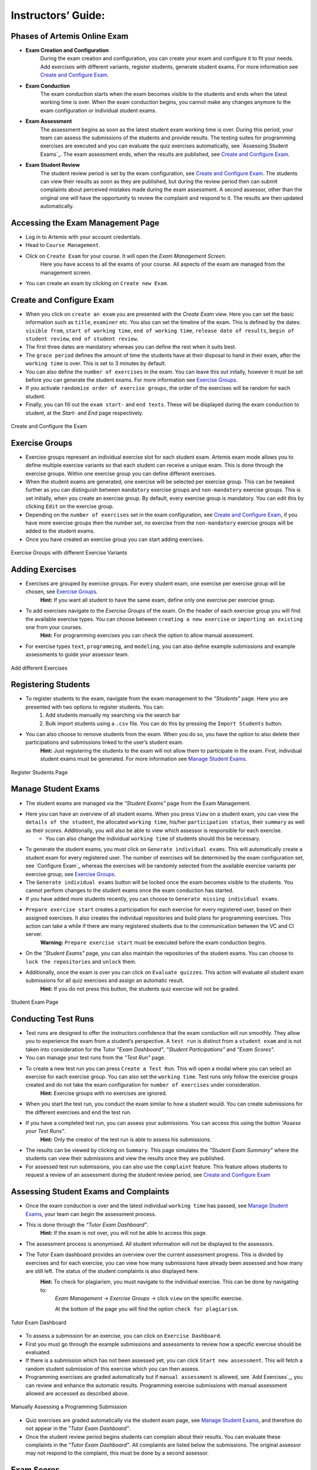 ===================
Instructors’ Guide:
===================

Phases of Artemis Online Exam
^^^^^^^^^^^^^^^^^^^^^^^^^^^^^
- **Exam Creation and Configuration**
    During the exam creation and configuration, you can create your exam and configure it to fit your needs. Add exercises with different variants, register students, generate student exams. For more information see `Create and Configure Exam`_.
- **Exam Conduction**
    The exam conduction starts when the exam becomes visible to the students and ends when the latest working time is over. When the exam conduction begins, you cannot make any changes anymore to the exam configuration or individual student exams. 
- **Exam Assessment**
    The assessment begins as soon as the latest student exam working time is over. During this period, your team can assess the submissions of the students and provide results. The testing suites for programming exercises are executed and you can evaluate the quiz exercises automatically, see `Assessing Student Exams`_. The exam assessment ends, when the results are published, see `Create and Configure Exam`_.
- **Exam Student Review**
    The student review period is set by the exam configuration, see `Create and Configure Exam`_. The students can view their results as soon as they are published, but during the review period then can submit complaints about perceived mistakes made during the exam assessment. A second assessor, other than the original one will have the opportunity to review the complaint and respond to it. The results are then updated automatically. 


Accessing the Exam Management Page
^^^^^^^^^^^^^^^^^^^^^^^^^^^^^^^^^^
- Log in to Artemis with your account credentials.
- Head to ``Course Management``.
- Click on ``Create Exam`` for your course. It will open the *Exam Management Screen*.
    Here you have access to all the exams of your course. All aspects of the exam are managed from the management screen. 
- You can create an exam by clicking on ``Create new Exam``. 

Create and Configure Exam
^^^^^^^^^^^^^^^^^^^^^^^^^
- When you click on ``create an exam`` you are presented with the *Create Exam* view. Here you can set the basic information such as ``title``, ``examiner`` etc. You also can set the timeline of the exam. This is defined by the dates: ``visible from``, ``start of working time``, ``end of working time``, ``release date of results``, ``begin of student review``, ``end of student review``. 
- The first three dates are mandatory whereas you can define the rest when it suits best. 
- The ``grace period`` defines the amount of time the students have at their disposal to hand in their exam, after the ``working time`` is over. This is set to 3 minutes by default. 
- You can also define the ``number of exercises`` in the exam. You can leave this out initally, however it must be set before you can generate the student exams. For more information see `Exercise Groups`_. 
- If you activate ``randomize order of exercise groups``, the order of the exercises will be random for each student. 
- Finally, you can fill out the ``exam start-`` and ``end texts``. These will be displayed during the exam conduction to student, at the *Start-* and *End* page respectively.

.. figure:: exam_configuration.png
   :alt: Create and Configure
   :align: center

   Create and Configure the Exam

Exercise Groups
^^^^^^^^^^^^^^^
- Exercise groups represent an individual exercise slot for each student exam. Artemis exam mode allows you to define multiple exercise variants so that each student can receive a unique exam. This is done through the exercise groups. Within one exercise group you can define different exercises. 
- When the student exams are generated, one exercise will be selected per exercise group. This can be tweaked further as you can distinguish between ``mandatory`` exercise groups and ``non-mandatory`` exercise groups. This is set initially, when you create an exercise group. By default, every exercise group is mandatory. You can edit this by clicking ``Edit`` on the exercise group.
- Depending on the ``number of exercises`` set in the exam configuration, see `Create and Configure Exam`_, if you have more exercise groups then the number set, no exercise from the ``non-mandatory`` exercise groups will be added to the student exams. 
- Once you have created an exercise group you can start adding exercises. 

.. figure:: exercise_variants.png
   :alt: Exercise Groups with different Exercise Variants
   :align: center

   Exercise Groups with different Exercise Variants

Adding Exercises
^^^^^^^^^^^^^^^^
- Exercises are grouped by exercise groups. For every student exam, one exercise per exercise group will be chosen, see `Exercise Groups`_. 
     **Hint:** If you want all student to have the same exam, define only one exercise per exercise group.
- To add exercises navigate to the *Exercise Groups* of the exam. On the header of each exercise group you will find the available exercise types. You can choose between ``creating a new exercise`` or ``importing an existing one`` from your courses. 
    **Hint:** For programming exercises you can check the option to allow manual assessment. 
- For exercise types ``text``, ``programming``, and ``modeling``, you can also define example submissions and example assessments to guide your assessor team.

.. figure:: add_exercises.png
   :alt: Add different Exercises
   :align: center

   Add different Exercises

Registering Students
^^^^^^^^^^^^^^^^^^^^
- To register students to the exam, navigate from the exam management to the *“Students”* page. Here you are presented with two options to register students. You can: 
    1. Add students manually my searching via the search bar
    2. Bulk import students using a ``.csv`` file. You can do this by pressing the ``Import Students`` button.
- You can also choose to remove students from the exam. When you do so, you have the option to also delete their participations and submissions linked to the user’s student exam. 
    **Hint:** Just registering the students to the exam will not allow them to participate in the exam. First, individual student exams must be generated. For more information see `Manage Student Exams`_.

.. figure:: add_students.png
   :alt: Register Students
   :align: center

   Register Students Page

Manage Student Exams
^^^^^^^^^^^^^^^^^^^^
-  The student exams are managed via the *“Student Exams”* page from the Exam Management. 
- Here you can have an overview of all student exams. When you press ``View`` on a student exam, you can view the ``details of the student``, the allocated ``working time``, his/her ``participation status``, their ``summary`` as well as their *scores*. Additionally, you will also be able to view which assessor is responsible for each exercise. 
    - You can also change the individual ``working time`` of students should this be necessary. 
- To generate the student exams, you must click on ``Generate individual exams``. This will automatically create a student exam for every registered user. The number of exercises will be determined by the exam configuration set, see `Configure Exam`_ whereas the exercises will be randomly selected from the available exercise variants per exercise group, see `Exercise Groups`_.
- The ``Generate individual exams`` button will be locked once the exam becomes visible to the students. You cannot perform changes to the student exams once the exam conduction has started. 
- If you have added more students recently, you can choose to ``Generate missing individual exams``. 
- ``Prepare exercise start`` creates a participation for each exercise for every registered user, based on their assigned exercises. It also creates the individual repositories and build plans for programming exercises. This action can take a while if there are many registered students due to the communication between the VC and CI server. 
    **Warning:** ``Prepare exercise start`` must be executed before the exam conduction begins. 
- On the *"Student Exams"* page, you can also maintain the repositories of the student exams. You can choose to ``lock the repositories`` and ``unlock`` them.
- Additionally, once the exam is over you can click on ``Evaluate quizzes``. This action will evaluate all student exam submissions for all quiz exercises and assign an automatic result. 
   **Hint:** If you do not press this button, the students quiz exercise will not be graded.

.. figure:: student_exams.png
   :alt: Student Exam Page
   :align: center

   Student Exam Page

Conducting Test Runs
^^^^^^^^^^^^^^^^^^^^
- Test runs are designed to offer the instructors confidence that the exam conduction will run smoothly. They allow you to experience the exam from a student’s perspective. A ``test run`` is distinct from a ``student exam`` and is not taken into consideration for the Tutor *"Exam Dashboard"*, *"Student Participations"* and *"Exam Scores"*. 
- You can manage your test runs from the *"Test Run"* page.
- To create a new test run you can press ``Create a Test Run``. This will open a modal where you can select an exercise for each exercise group. You can also set the ``working time``. Test runs only follow the exercise groups created and do not take the exam configuration for ``number of exercises`` under consideration. 
    **Hint:** Exercise groups with no exercises are ignored.
- When you start the test run, you conduct the exam similar to how a student would. You can create submissions for the different exercises and end the test run. 
- If you have a completed test run, you can assess your submissions. You can access this using the button *“Assess your Test Runs”*. 
    **Hint:** Only the creator of the test run is able to assess his submissions.
- The results can be viewed by clicking on ``Summary``. This page simulates the *"Student Exam Summary"* where the students can view their submissions and view the results once they are published. 
- For assessed test run submissions, you can also use the ``complaint`` feature. This feature allows students to request a review of an assessment during the student review period, see `Create and Configure Exam`_ 

Assessing Student Exams and Complaints
^^^^^^^^^^^^^^^^^^^^^^^^^^^^^^^^^^^^^^
- Once the exam conduction is over and the latest individual ``working time`` has passed, see `Manage Student Exams`_, your team can begin the assessment process. 
- This is done through the *“Tutor Exam Dashboard”*. 
    **Hint:** If the exam is not over, you will not be able to access this page.
- The assessment process is anonymised. All student information will not be displayed to the assessors.
- The Tutor Exam dashboard provides an overview over the current assessment progress. This is divided by exercises and for each exercise, you can view how many submissions have already been assessed and how many are still left. The status of the student complaints is also displayed here. 
    **Hint:** To check for plagiarism, you must navigate to the individual exercise. This can be done by navigating to:
     *Exam Management* -> *Exercise Groups* -> click ``view`` on the specific exercise.

     At the bottom of the page you will find the option ``check for plagiarism``.

.. figure:: tutor_dashboard.png
   :alt: Tutor Exam Dashboard
   :align: center

   Tutor Exam Dashboard

- To assess a submission for an exercise, you can click on ``Exercise Dashboard``.
- First you must go through the example submissions and assessments to review how a specific exercise should be evaluated. 
- If there is a submission which has not been assessed yet, you can click ``Start new assessment``. This will fetch a random student submission of this exercise which you can then assess.
- Programming exercises are graded automatically but if ``manual assessment`` is allowed, see `Add Exercises`_, you can review and enhance the automatic results. Programming exercise submissions with manual assessment allowed are accessed as described above.

.. figure:: programming_assessment.png
   :alt: Programming Submission Assessment
   :align: center

   Manually Assessing a Programming Submission

- Quiz exercises are graded automatically via the student exam page, see `Manage Student Exams`_, and therefore do not appear in the *"Tutor Exam Dashboard"*.
- Once the student review period begins students can complain about their results. You can evaluate these complaints in the *"Tutor Exam Dashboard"*. All complaints are listed below the submissions. The original assessor may not respond to the complaint, this must be done by a second assessor. 

Exam Scores
^^^^^^^^^^^
- You can view the exam scores from the *“Scores”* page. This view aggregates the results of the students and combines them to provide an overview over the students’ performance. 
- You can view the spread between different achieved scores, the average results per exercise as well as the individual students' results.
- Additionally, you can choose to modify the dataset by selecting ``only include submitted exams`` or ``only include exercises with at least one non-empty submission``.
- The exam scores can also be exported via ``Export Results as CSV``.

.. figure:: exam_statistics.png
   :alt: Exam Scores page
   :align: center

   Exam Scores Page